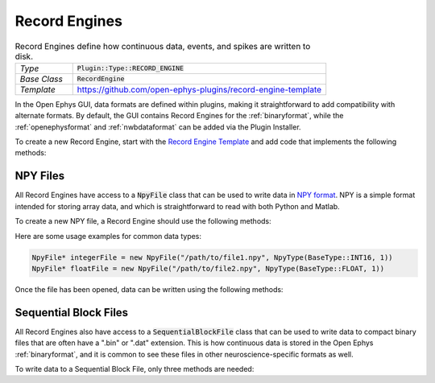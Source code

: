 .. _recordengines:

.. default-domain:: cpp

Record Engines
=====================

.. csv-table:: Record Engines define how continuous data, events, and spikes are written to disk.
   :widths: 18, 80

   "*Type*", ":code:`Plugin::Type::RECORD_ENGINE`"
   "*Base Class*", ":code:`RecordEngine`"
   "*Template*", "https://github.com/open-ephys-plugins/record-engine-template"


In the Open Ephys GUI, data formats are defined within plugins, making it straightforward to add compatibility with alternate formats. By default, the GUI contains Record Engines for the :ref:`binaryformat`, while the :ref:`openephysformat` and :ref:`nwbdataformat` can be added via the Plugin Installer.

To create a new Record Engine, start with the `Record Engine Template <https://github.com/open-ephys-plugins/record-engine-template>`__ and add code that implements the following methods:

.. function:: String getEngineId() const

   :returns: A string that can be used to uniquely identify this record engine. 


.. function:: void openFiles(File rootFolder, int experimentNumber, int recordingNumber)

   Called when a new recording begins. The Record Engine should open all of the files it will need, as data writing will begin immediately after this method returns.

   :param rootFolder: A Juce :code:`File` object that specifies where this Record Engine's files will be stored.
   :param experimentNumber: The zero-based index of the current experiment. The experiment number is incremented every time acquisition is stopped (assuming at least one recording has taken place already).
   :param recordingNumber: The one-based index of the current recording. The recording number is incremented every time recording is stopped.


.. function:: void closeFiles()

   Called when a recording stops. The Record Engine should close all open files and perform all necessary cleanup operations inside this method.


.. function:: void writeContinuousData(int writeChannel, int realChannel, const float* dataBuffer, const double* timestampBuffer, int size)

   Called whenever a new block of continuous data for one channel is available for writing.

   :param writeChannel: The index of the continuous channel relative to all actively recorded channels.
   :param realChannel: The index of the continuous channel relative to all channels processed by the Record Node.
   :param dataBuffer: A read-only buffer of continuous data samples.
   :param timestampABuffer: A real-only buffer of timestamps for each sample, in seconds relative to the start of recording.
   :param size: The total number of valid samples.


.. function:: void writeEvent(int eventChannel, const EventPacket& event)

   Called whenever a new event is available for writing.

   :param eventChannel: The index of the event channel relative to all channels processed by the Record Node.
   :param event: An :code:`EventPacket` object containing the event sample number, timestamp, TTL line, and other relevant information.


.. function:: void writeSpike(int electrodeIndex, const Spike* spike)

   Called whenever a new spike is available for writing.

   :param eventChannel: The index of the electrode that generated this spike.
   :param event: A pointer to a :code:`Spike` object containing the spike sample number, timestamp, waveform, and sorted ID.


.. function:: void writeTimestampSyncText(uint16 streamId, int64 sampleNumber, float sourceSampleRate, String text)

   Called once per incoming data stream at the start of each recording, in order to inform the Record Engine about the first sample number recorded by each data stream. Writing these values to disk is optional, but recommended.

   :param streamId: The unique ID of the current data stream.
   :param sampleNumber: The first sample number that will be recorded by this stream.
   :param sourceSampleRate: The sample rate (in Hz) for this stream.
   :param text: A message with additional information about this stream.


NPY Files
############

All Record Engines have access to a :code:`NpyFile` class that can be used to write data in `NPY format <https://numpy.org/devdocs/reference/generated/numpy.lib.format.html>`__. NPY is a simple format intended for storing array data, and which is straightforward to read with both Python and Matlab.

To create a new NPY file, a Record Engine should use the following methods:

.. function:: NpyFile(String path, NpyType type)

   Constructor for a 1-dimensional NPY file with a specified type. 

   :param path: Absolute path to the file.
   :param type: The data type for this file. The available types are defined in `Metadata.h <https://github.com/open-ephys/plugin-GUI/blob/development-juce6/Source/Processors/Settings/Metadata.h>`__.

Here are some usage examples for common data types:

.. code:: c++

   NpyFile* integerFile = new NpyFile("/path/to/file1.npy", NpyType(BaseType::INT16, 1))
   NpyFile* floatFile = new NpyFile("/path/to/file2.npy", NpyType(BaseType::FLOAT, 1))


Once the file has been opened, data can be written using the following methods:

.. function:: void writeData(const void* data, size_t nSamples)

   Writes a block of data to an NPY file.

   :param data: An array of values to write; the data type must match the data type that was specified when opening the file.

   :param nSamples: The total number of samples to write.


.. function:: void increaseRecordCount(int count = 1)

   Increases the count of the number of records in the file. The record count can be increased at any time, but the final count must match the total number of samples that have been written in order for the file to be loaded properly.

   :param count: The amount by which this file's record count should be increased.


Sequential Block Files
########################

All Record Engines also have access to a :code:`SequentialBlockFile` class that can be used to write data to compact binary files that are often have a ".bin" or ".dat" extension. This is how continuous data is stored in the Open Ephys :ref:`binaryformat`, and it is common to see these files in other neuroscience-specific formats as well.

To write data to a Sequential Block File, only three methods are needed:

.. function:: SequentialBlockFile(int nChannels)

   Sequential Block File constructor.

   :param nChannels: The total number of continuous channels to store in this file.


.. function:: bool openFile(String filename)

   Opens the file at the requested location.

   :param filename: Absolute path to the file.
    

.. function:: bool writeChannel(uint64 startPos, int channel, int16* data, int nSamples)

   Writes data for a particular channel.

   :param startPos: The index of the first sample to write.
   :param channel: The index of the channel to write.
   :param data: Pointer to the first sample to be written.
   :param nSamples: The total number of samples to write.
